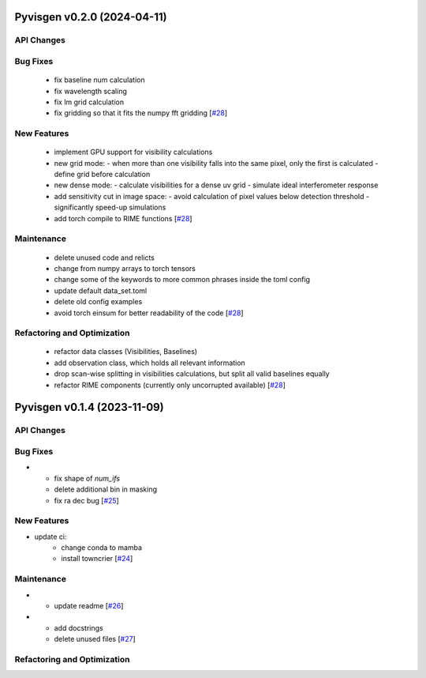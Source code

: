 Pyvisgen v0.2.0 (2024-04-11)
============================


API Changes
-----------


Bug Fixes
---------

  - fix baseline num calculation
  - fix wavelength scaling
  - fix lm grid calculation
  - fix gridding so that it fits the numpy fft gridding [`#28 <https://github.com/radionets-project/pyvisgen/pull/28>`__]


New Features
------------

  - implement GPU support for visibility calculations
  - new grid mode:
    - when more than one visibility falls into the same pixel, only the first is calculated
    - define grid before calculation
  - new dense mode:
    - calculate visibilities for a dense uv grid
    - simulate ideal interferometer response
  - add sensitivity cut in image space:
    - avoid calculation of pixel values below detection threshold
    - significantly speed-up simulations
  - add torch compile to RIME functions [`#28 <https://github.com/radionets-project/pyvisgen/pull/28>`__]


Maintenance
-----------

  - delete unused code and relicts
  - change from numpy arrays to torch tensors
  - change some of the keywords to more common phrases inside the toml config
  - update default data_set.toml
  - delete old config examples
  - avoid torch einsum for better readability of the code [`#28 <https://github.com/radionets-project/pyvisgen/pull/28>`__]


Refactoring and Optimization
----------------------------

  - refactor data classes (Visibilities, Baselines)
  - add observation class, which holds all relevant information
  - drop scan-wise splitting in visibilities calculations, but split all valid baselines equally
  - refactor RIME components (currently only uncorrupted available) [`#28 <https://github.com/radionets-project/pyvisgen/pull/28>`__]


Pyvisgen v0.1.4 (2023-11-09)
============================


API Changes
-----------


Bug Fixes
---------

- - fix shape of `num_ifs`
  - delete additional bin in masking
  - fix ra dec bug [`#25 <https://github.com/radionets-project/pyvisgen/pull/25>`__]


New Features
------------

- update ci:
    - change conda to mamba
    - install towncrier [`#24 <https://github.com/radionets-project/pyvisgen/pull/24>`__]


Maintenance
-----------

- - update readme [`#26 <https://github.com/radionets-project/pyvisgen/pull/26>`__]

- - add docstrings
  - delete unused files [`#27 <https://github.com/radionets-project/pyvisgen/pull/27>`__]


Refactoring and Optimization
----------------------------
